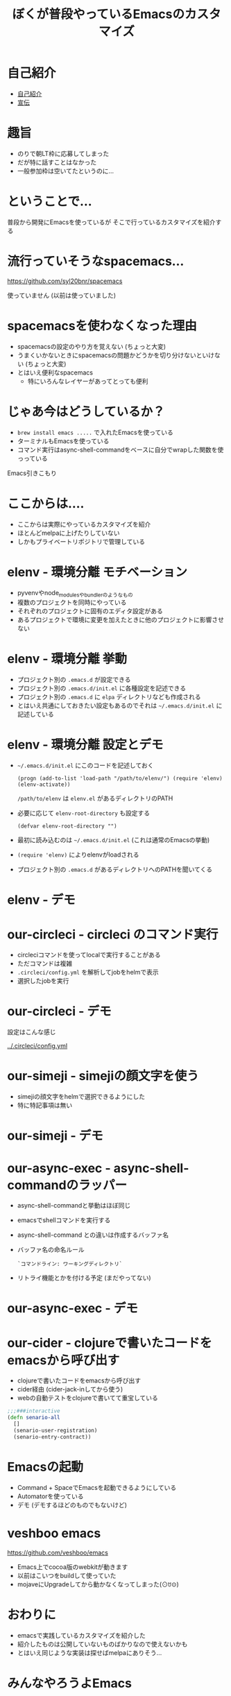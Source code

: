 #+TITLE: ぼくが普段やっているEmacsのカスタマイズ

* 自己紹介

- [[https://twitter.com/][自己紹介]]
- [[/srv/sximada/slide-ad/README.org][宣伝]]

* 趣旨

- のりで朝LT枠に応募してしまった
- だが特に話すことはなかった
- 一般参加枠は空いてたというのに...

* ということで...

普段から開発にEmacsを使っているが
そこで行っているカスタマイズを紹介する

* 流行っていそうなspacemacs...

https://github.com/syl20bnr/spacemacs

[[./spacemacs.png]]

使っていません (以前は使っていました)

* spacemacsを使わなくなった理由

- spacemacsの設定のやり方を覚えない 
  (ちょっと大変)
- うまくいかないときにspacemacsの問題かどうかを切り分けないといけない
  (ちょっと大変)
- とはいえ便利なspacemacs
  - 特にいろんなレイヤーがあってとっても便利

* じゃあ今はどうしているか？

- ~brew install emacs .....~ で入れたEmacsを使っている
- ターミナルもEmacsを使っている
- コマンド実行はasync-shell-commandをベースに自分でwrapした関数を使っっている

Emacs引きこもり

* ここからは....

- ここからは実際にやっているカスタマイズを紹介
- ほとんどmelpaに上げたりしていない
- しかもプライベートリポジトリで管理している

* elenv - 環境分離 モチベーション


- pyvenvやnode_modulesやbundlerのようなもの
- 複数のプロジェクトを同時にやっている
- それぞれのプロジェクトに固有のエディタ設定がある
- あるプロジェクトで環境に変更を加えたときに他のプロジェクトに影響させない

* elenv - 環境分離 挙動

- プロジェクト別の =.emacs.d= が設定できる
- プロジェクト別の =.emacs.d/init.el= に各種設定を記述できる
- プロジェクト別の =.emacs.d= に =elpa= ディレクトリなども作成される
- とはいえ共通にしておきたい設定もあるのでそれは =~/.emacs.d/init.el= に記述している

* elenv - 環境分離 設定とデモ

- =~/.emacs.d/init.el= にこのコードを記述しておく

  #+BEGIN_SRC 
  (progn (add-to-list 'load-path "/path/to/elenv/") (require 'elenv) (elenv-activate))
  #+END_SRC

  =/path/to/elenv= は =elenv.el= があるディレクトリのPATH
      
- 必要に応じて =elenv-root-directory= も設定する

  #+BEGIN_EXAMPLE
  (defvar elenv-root-directory "")  
  #+END_EXAMPLE

- 最初に読み込むのは =~/.emacs.d/init.el= (これは通常のEmacsの挙動)
- =(require 'elenv)= によりelenvがloadされる
- プロジェクト別の =.emacs.d= があるディレクトリへのPATHを聞いてくる

* elenv - デモ


* our-circleci - circleci のコマンド実行

- circleciコマンドを使ってlocalで実行することがある
- ただコマンドは複雑
- ~.circleci/config.yml~ を解析してjobをhelmで表示
- 選択したjobを実行

* our-circleci - デモ

設定はこんな感じ

[[../.circleci/config.yml]]

* our-simeji - simejiの顔文字を使う

- simejiの顔文字をhelmで選択できるようにした　
- 特に特記事項は無い

* our-simeji - デモ

* our-async-exec - async-shell-commandのラッパー

- async-shell-commandと挙動はほぼ同じ
- emacsでshellコマンドを実行する
- async-shell-command との違いは作成するバッファ名
- バッファ名の命名ルール

  =`コマンドライン: ワーキングディレクトリ`=

- リトライ機能とかを付ける予定 (まだやってない)

* our-async-exec - デモ


* our-cider - clojureで書いたコードをemacsから呼び出す

- clojureで書いたコードをemacsから呼び出す
- cider経由 (cider-jack-inしてから使う)
- webの自動テストをclojureで書いてて重宝している

#+BEGIN_SRC clojure
;;;###interactive
(defn senario-all
  []
  (senario-user-registration)
  (senario-entry-contract))
#+END_SRC

* Emacsの起動

- Command + SpaceでEmacsを起動できるようにしている
- Automatorを使っている
- デモ (デモするほどのものでもないけど)

* veshboo emacs

https://github.com/veshboo/emacs

- Emacs上でcocoa版のwebkitが動きます
- 以前はこいつをbuildして使っていた
- mojaveにUpgradeしてから動かなくなってしまった(⊙ꇴ⊙)

* おわりに

- emacsで実践しているカスタマイズを紹介した
- 紹介したものは公開していないものばかりなので使えないかも
- とはいえ同じような実装は探せばmelpaにありそう...

* みんなやろうよEmacs

  



